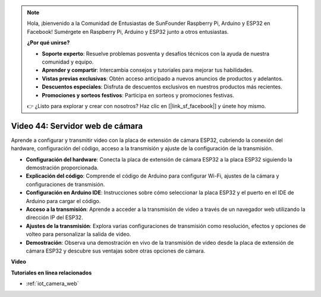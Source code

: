 .. note::

    Hola, ¡bienvenido a la Comunidad de Entusiastas de SunFounder Raspberry Pi, Arduino y ESP32 en Facebook! Sumérgete en Raspberry Pi, Arduino y ESP32 junto a otros entusiastas.

    **¿Por qué unirse?**

    - **Soporte experto**: Resuelve problemas posventa y desafíos técnicos con la ayuda de nuestra comunidad y equipo.
    - **Aprender y compartir**: Intercambia consejos y tutoriales para mejorar tus habilidades.
    - **Vistas previas exclusivas**: Obtén acceso anticipado a nuevos anuncios de productos y adelantos.
    - **Descuentos especiales**: Disfruta de descuentos exclusivos en nuestros productos más recientes.
    - **Promociones y sorteos festivos**: Participa en sorteos y promociones festivas.

    👉 ¿Listo para explorar y crear con nosotros? Haz clic en [|link_sf_facebook|] y únete hoy mismo.

Video 44: Servidor web de cámara
=================================================

Aprende a configurar y transmitir video con la placa de extensión de cámara ESP32, cubriendo la conexión del hardware, configuración del código, acceso a la transmisión y ajuste de la configuración de la transmisión.

* **Configuración del hardware**: Conecta la placa de extensión de cámara ESP32 a la placa ESP32 siguiendo la demostración proporcionada.
* **Explicación del código**: Comprende el código de Arduino para configurar Wi-Fi, ajustes de la cámara y configuraciones de transmisión.
* **Configuración en Arduino IDE**: Instrucciones sobre cómo seleccionar la placa ESP32 y el puerto en el IDE de Arduino para cargar el código.
* **Acceso a la transmisión**: Aprende a acceder a la transmisión de video a través de un navegador web utilizando la dirección IP del ESP32.
* **Ajustes de la transmisión**: Explora varias configuraciones de transmisión como resolución, efectos y opciones de volteo para personalizar la salida de video.
* **Demostración**: Observa una demostración en vivo de la transmisión de video desde la placa de extensión de cámara ESP32 y descubre sus ventajas sobre otras opciones de cámara.

**Video**

.. raw:: html

    <iframe width="700" height="500" src="https://www.youtube.com/embed/TSIO1mQXn4U?si=V06fuei03Th9Fqtz" title="YouTube video player" frameborder="0" allow="accelerometer; autoplay; clipboard-write; encrypted-media; gyroscope; picture-in-picture; web-share" allowfullscreen></iframe>

**Tutoriales en línea relacionados**

* :ref:`iot_camera_web`

